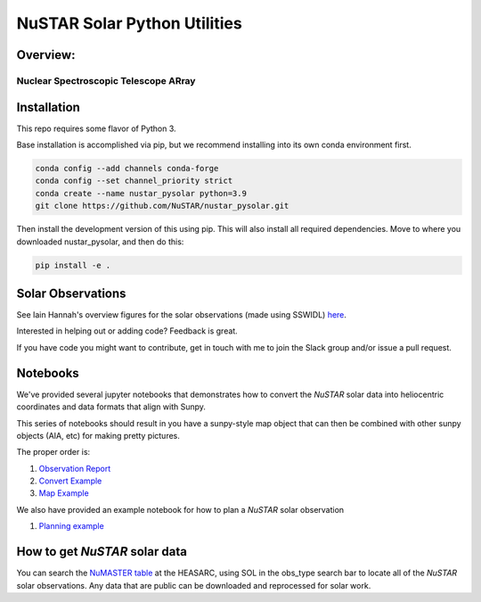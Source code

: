 NuSTAR Solar Python Utilities
=============================

|Readthedocs| |Astropy|


Overview:
--------------------------------------

~~~~~~~~~~~~~~~~~~~~~~~~~~~~~~~~~~~~~~~
Nuclear Spectroscopic Telescope ARray
~~~~~~~~~~~~~~~~~~~~~~~~~~~~~~~~~~~~~~~

.. image:: https://www.nustar.caltech.edu/system/avm_image_sqls/binaries/26/page/nustar_artistconcept_2.jpg?1393022433
    :target: http://www.nustar.caltech.edu
    :alt: NuSTAR

Installation
------------

This repo requires some flavor of Python 3.

Base installation is accomplished via pip, but we recommend installing into its own
conda environment first.


.. code-block:: bash

    conda config --add channels conda-forge 
    conda config --set channel_priority strict
    conda create --name nustar_pysolar python=3.9
    git clone https://github.com/NuSTAR/nustar_pysolar.git


Then install the development version of this using pip. This will also install all
required dependencies. Move to where you downloaded nustar_pysolar, and then do this:

.. code-block:: bash

    pip install -e .

Solar Observations
-------------------

See Iain Hannah's overview figures for the solar observations (made using SSWIDL)
`here <http://ianan.github.io/nsigh_all/>`_.

Interested in helping out or adding code? Feedback is great.

If you have code you might want to contribute, get in touch with me to join the Slack
group and/or issue a pull request.


Notebooks
----------

We've provided several jupyter notebooks that demonstrates how to convert the *NuSTAR*
solar data into heliocentric coordinates and data formats that align with Sunpy.


This series of notebooks should result in you have a sunpy-style map object that can
then be combined with other sunpy objects (AIA, etc) for making pretty pictures.

The proper order is:

1. `Observation Report <notebooks/Observation_Report.ipynb>`_
2. `Convert Example <notebooks/Convert_Example.ipynb>`_
3. `Map Example <notebooks/Map_Example.ipynb>`_

We also have provided an example notebook for how to plan a *NuSTAR* solar observation

1. `Planning example <notebooks/Planning_Example.ipynb>`_

How to get *NuSTAR* solar data
-------------------------------


You can search the `NuMASTER table <https://heasarc.gsfc.nasa.gov/db-perl/W3Browse/w3table.pl?tablehead=name%3Dnumaster&Action=More+Options>`_ at the HEASARC, using SOL in the obs_type search bar to locate all of the *NuSTAR* solar observations. Any data that are public can be downloaded and reprocessed for solar work.




.. |Readthedocs| image:: https://readthedocs.org/projects/nustar-pysolar/badge/?version=latest
    :target: https://nustar-pysolar.readthedocs.io/en/latest/?badge=latest
    :alt: Documentation Status
    
.. |Astropy| image:: http://img.shields.io/badge/powered%20by-AstroPy-orange.svg?style=flat
    :target: http://www.astropy.org
    :alt: Powered by Astropy Badge
